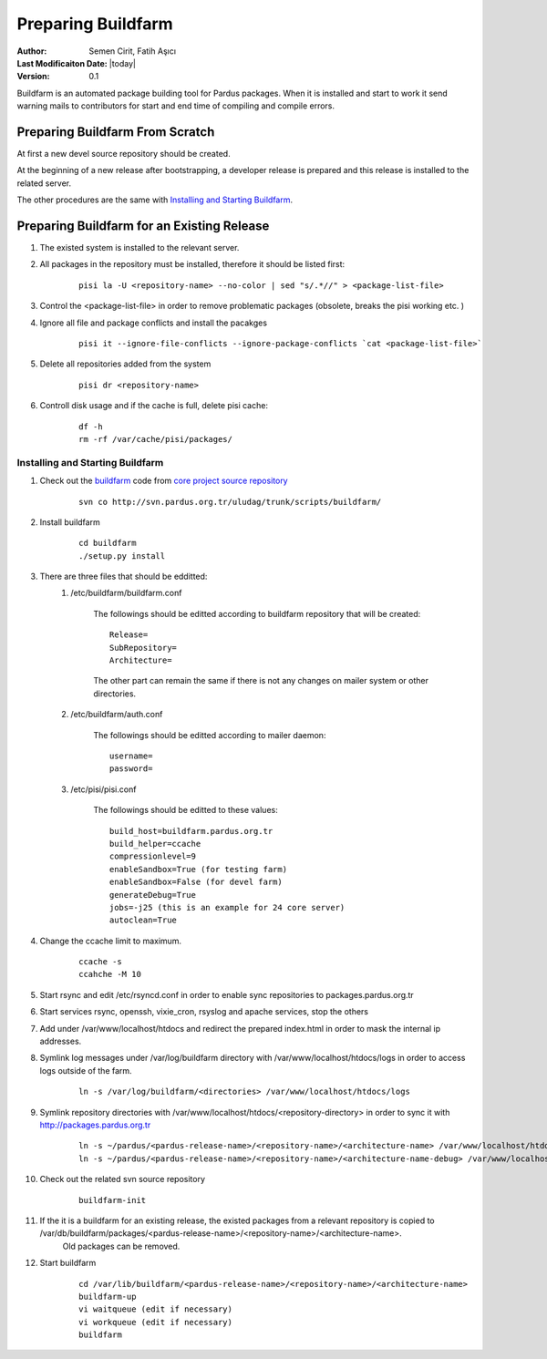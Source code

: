 .. _preparing-buildfarm:

Preparing Buildfarm
===================

:Author: Semen Cirit, Fatih Aşıcı

:Last Modificaiton Date: |today|

:Version: 0.1

Buildfarm is an automated package building tool for Pardus packages. When it is
installed and start to work it send warning mails to contributors for start and
end time of compiling and compile errors.

Preparing Buildfarm From Scratch
--------------------------------

At first a new devel source repository should be created.

At the beginning of a new release after bootstrapping, a developer release is
prepared and this release is installed to the related server.

The other procedures are the same with `Installing and Starting Buildfarm`_.

Preparing Buildfarm for an Existing Release
-------------------------------------------


#. The existed system is installed to the relevant server.
#. All packages in the repository must be installed, therefore it should be listed first:
    ::

        pisi la -U <repository-name> --no-color | sed "s/.*//" > <package-list-file>
#. Control the <package-list-file> in order to remove problematic packages (obsolete, breaks the pisi working etc. )
#. Ignore all file and package conflicts and install the pacakges
    ::

        pisi it --ignore-file-conflicts --ignore-package-conflicts `cat <package-list-file>`
#. Delete all repositories added from the system
    ::

        pisi dr <repository-name>
#. Controll disk usage and if the cache is full, delete pisi cache:
    ::

        df -h
        rm -rf /var/cache/pisi/packages/

Installing and Starting Buildfarm
^^^^^^^^^^^^^^^^^^^^^^^^^^^^^^^^^

#. Check out the buildfarm_ code from `core project source repository`_
    ::

        svn co http://svn.pardus.org.tr/uludag/trunk/scripts/buildfarm/
#. Install buildfarm
    ::

        cd buildfarm
        ./setup.py install
#. There are three files that should be edditted:
    #. /etc/buildfarm/buildfarm.conf

        The followings should be editted according to buildfarm repository that will be created:
        ::

            Release=
            SubRepository=
            Architecture=

        The other part can remain the same if there is not any changes on mailer system or other directories.
    #. /etc/buildfarm/auth.conf

        The followings should be editted according to mailer daemon:
        ::

            username=
            password=
    #. /etc/pisi/pisi.conf

         The followings should be editted to these values:
         ::

            build_host=buildfarm.pardus.org.tr
            build_helper=ccache
            compressionlevel=9
            enableSandbox=True (for testing farm)
            enableSandbox=False (for devel farm)
            generateDebug=True
            jobs=-j25 (this is an example for 24 core server)
            autoclean=True
#. Change the ccache limit to maximum.
    ::

        ccache -s
        ccahche -M 10
#. Start rsync and edit /etc/rsyncd.conf in order to enable sync repositories to packages.pardus.org.tr
#. Start services rsync, openssh, vixie_cron, rsyslog and apache services, stop the others
#. Add under /var/www/localhost/htdocs and redirect the prepared index.html in order to mask the internal ip addresses.
#. Symlink log messages under /var/log/buildfarm directory with /var/www/localhost/htdocs/logs in order to access logs outside of the farm.
    ::

        ln -s /var/log/buildfarm/<directories> /var/www/localhost/htdocs/logs
#. Symlink repository directories with /var/www/localhost/htdocs/<repository-directory> in order to sync it with http://packages.pardus.org.tr
    ::

        ln -s ~/pardus/<pardus-release-name>/<repository-name>/<architecture-name> /var/www/localhost/htdocs/pardus/<pardus-release-name>/<repository-name>/<architecture-name>
        ln -s ~/pardus/<pardus-release-name>/<repository-name>/<architecture-name-debug> /var/www/localhost/htdocs/pardus/<pardus-release-name>/<repository-name>/<architecture-name-debug>

#. Check out the related svn  source repository
    ::

        buildfarm-init

#. If the it is a buildfarm for an existing release, the existed packages from a relevant repository is copied to /var/db/buildfarm/packages/<pardus-release-name>/<repository-name>/<architecture-name>.
    Old packages can be removed.

#. Start buildfarm
    ::

        cd /var/lib/buildfarm/<pardus-release-name>/<repository-name>/<architecture-name>
        buildfarm-up
        vi waitqueue (edit if necessary)
        vi workqueue (edit if necessary)
        buildfarm

.. _bootstrapping: http://developer.pardus.org.tr/guides/releasing/bootstrapping.html
.. _core project source repository: http://developer.pardus.org.tr/guides/releasing/repository_concepts/sourcecode_repository.html#core-projects-source-repository
.. _buildfarm: http://svn.pardus.org.tr/uludag/trunk/buildfarm/
